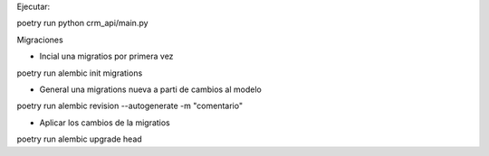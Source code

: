 Ejecutar:

poetry run python crm_api/main.py

Migraciones 

- Incial una migratios por primera vez

poetry run alembic init migrations

- General una migrations nueva a parti de cambios al modelo

poetry run alembic revision --autogenerate -m "comentario"

- Aplicar los cambios de la migratios

poetry run alembic upgrade head

